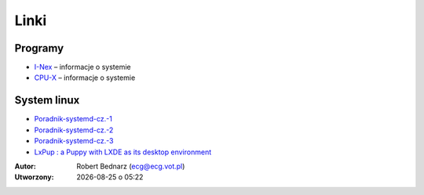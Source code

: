 Linki
#####

Programy
********

* `I-Nex <http://i-nex.linux.pl>`_ – informacje o systemie
* `CPU-X <https://github.com/X0rg/CPU-X>`_ – informacje o systemie

System linux
************

* `Poradnik-systemd-cz.-1 <http://www.dobreprogramy.pl/mariushko/Poradnik-systemd-cz.-1,67627.html>`_
* `Poradnik-systemd-cz.-2 <http://www.dobreprogramy.pl/mariushko/Poradnik-systemd-cz.-2,67878.html>`_
* `Poradnik-systemd-cz.-3 <http://www.dobreprogramy.pl/mariushko/Poradnik-systemd-cz.-3,68067.html>`_
* `LxPup : a Puppy with LXDE as its desktop environment <http://www.murga-linux.com/puppy/viewtopic.php?t=89270&start=690&sid=435b2a9732449069870a278a2601f5a1>`_

.. raw:: html

    <hr />

:Autor: Robert Bednarz (ecg@ecg.vot.pl)

:Utworzony: |date| o |time|

.. |date| date::
.. |time| date:: %H:%M

.. raw:: html

    <style>
        div.code_no { text-align: right; background: #e3e3e3; padding: 6px 12px; }
        div.highlight, div.highlight-python { margin-top: 0px; }
    </style>


